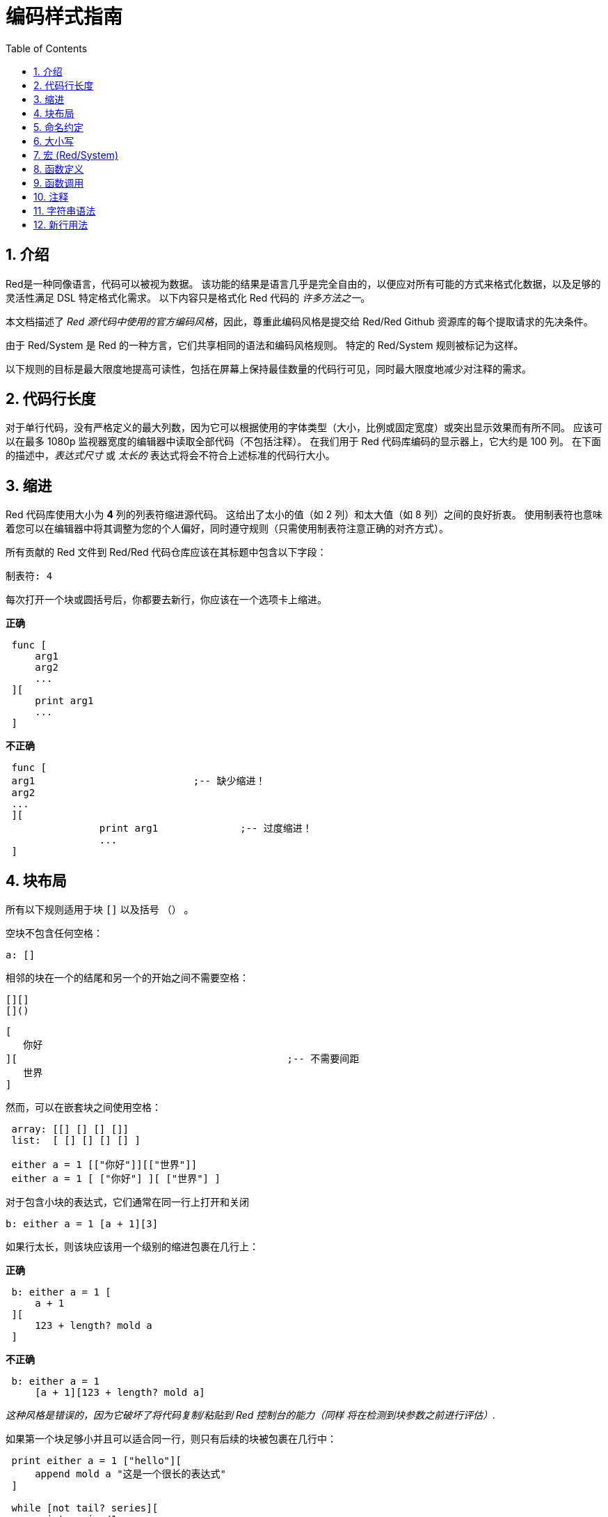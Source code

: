 = 编码样式指南
:toc:
:numbered:

== 介绍 

Red是一种同像语言，代码可以被视为数据。 该功能的结果是语言几乎是完全自由的，以便应对所有可能的方式来格式化数据，以及足够的灵活性满足 DSL 特定格式化需求。 以下内容只是格式化 Red 代码的 _许多方法之一_。

本文档描述了 _Red 源代码中使用的官方编码风格_，因此，尊重此编码风格是提交给 Red/Red Github 资源库的每个提取请求的先决条件。

由于 Red/System 是 Red 的一种方言，它们共享相同的语法和编码风格规则。 特定的 Red/System 规则被标记为这样。

以下规则的目标是最大限度地提高可读性，包括在屏幕上保持最佳数量的代码行可见，同时最大限度地减少对注释的需求。

== 代码行长度 

对于单行代码，没有严格定义的最大列数，因为它可以根据使用的字体类型（大小，比例或固定宽度）或突出显示效果而有所不同。 应该可以在最多 1080p 监视器宽度的编辑器中读取全部代码（不包括注释）。 在我们用于 Red 代码库编码的显示器上，它大约是 100 列。 在下面的描述中，_表达式尺寸_ 或 _太长的_ 表达式将会不符合上述标准的代码行大小。

== 缩进 

Red 代码库使用大小为 *4* 列的列表符缩进源代码。 这给出了太小的值（如 2 列）和太大值（如 8 列）之间的良好折衷。 使用制表符也意味着您可以在编辑器中将其调整为您的个人偏好，同时遵守规则（只需使用制表符注意正确的对齐方式）。

所有贡献的 Red 文件到 Red/Red 代码仓库应该在其标题中包含以下字段：

 制表符: 4

每次打开一个块或圆括号后，你都要去新行，你应该在一个选项卡上缩进。

*正确*

----
 func [
     arg1
     arg2
     ...
 ][
     print arg1
     ...
 ]
----

*不正确*

---- 
 func [
 arg1				;-- 缺少缩进！
 arg2
 ...
 ][
		print arg1		;-- 过度缩进！
		...
 ]
----

== 块布局 

所有以下规则适用于块 `[]` 以及括号 `（）` 。

空块不包含任何空格：
 
 a: []
 
相邻的块在一个的结尾和另一个的开始之间不需要空格：
 
 [][]
 []()

 [
    你好
 ][						;-- 不需要间距
	   世界
 ]
 
然而，可以在嵌套块之间使用空格：

----
 array: [[] [] [] []]
 list:  [ [] [] [] [] ]

 either a = 1 [["你好"]][["世界"]]
 either a = 1 [ ["你好"] ][ ["世界"] ]
----

对于包含小块的表达式，它们通常在同一行上打开和关闭
 
 b: either a = 1 [a + 1][3]
 

如果行太长，则该块应该用一个级别的缩进包裹在几行上：

*正确*

----
 b: either a = 1 [
     a + 1
 ][
     123 + length? mold a
 ]
----

*不正确*

----
 b: either a = 1 
     [a + 1][123 + length? mold a]
----
_这种风格是错误的，因为它破坏了将代码复制/粘贴到 Red 控制台的能力（`同样` 将在检测到块参数之前进行评估）._

如果第一个块足够小并且可以适合同一行，则只有后续的块被包裹在几行中：
----
 print either a = 1 ["hello"][
     append mold a "这是一个很长的表达式"
 ]

 while [not tail? series][
     print series/1
     series: next series
 ]
----

== 命名约定 

*变量名* 应为单字 *名词* 。 选择简短的词语，尽可能地符合用意。 应该首先使用常用的单词（_特别是如果它们已经在现有 Red 源代码的同一上下文语境中使用过_）。 如果需要，请使用 http://www.thesaurus.com/browse/synonym[synonyms dictionary]v，找到能使用的最好的单词。 应尽可能避免单字母或缩写词（除非缩写词常用）。

由多个单词组成的名称用短划线 `-` 字符分隔。 只有在找不到合适的单词时或者与已经使用的单词混淆才会使用双字的名称。 由两个以上的单词组成的变量名称只能在极少数情况下使用。 尽可能多地使用单个词让代码水平方向更加紧凑，大大提高可读性。 避免无用的冗长。

*正确*

----
 code: 123456
 name: "John"
 table: [2 6 8 4 3]
 lost-items: []

 unless tail? list [author: select list index]
----

*不正确*

----
 code_for_article: 123456
 Mytable: [2 6 8 4 3]
 lostItems: []

 unless tail? list-of-books [author-property: select list-of-books selected-index]
----

*函数名称* 应该努力成为单字 _变量_ ，以表达一个动作，虽然通常需要两个或三个字的名字。 应尽可能避免超过三个字。 变量命名约定也适用于函数名称。 一个名词或一个形容词，后跟一个问号也被接受。 通常，它表示返回值是 `logic!` 类型，但这不是严格的规则，因为它可以方便地形成用于检索属性的单字动作名称（例如 `length?`, `index?`）。 当用两个或多个单词形成函数名称时，始终将动词放在第一个位置。 如果为变量和函数仔细挑选了名称，则代码会变成近乎自带文档，通常这会减少对注释的需要。

*正确*

----
 make:   func [...
 reduce: func [...
 allow:  func [...
 crunch: func [...
----

*不正确*

----
 length:    func [...
 future:    func [...
 position:  func [...
 blue-fill: func [...		;-- 应填充蓝色
----

这些适用于操作系统或非 Red 第三方 API 名称的命名规则有一个例外。 为了使 API 特定的功能和结构字段名称易于识别，应使用其原始名称。 它在视觉上有助于区分这些导入的名称与常规 Red 或 Red/System 代码。 例如：

[source,Red]
----
 tagMSG: alias struct! [
     hWnd   [handle!]
     msg    [integer!]
     wParam [integer!]
     lParam [integer!]
     time   [integer!]
     x      [integer!]
     y      [integer!]	
  ]

 #import [
    "User32.dll" stdcall [
        CreateWindowEx: "CreateWindowExW" [
            dwExStyle    [integer!]
            lpClassName  [c-string!]
            lpWindowName [c-string!]
            dwStyle      [integer!]
            x            [integer!]
            y            [integer!]
            nWidth       [integer!]
            nHeight      [integer!]
            hWndParent   [handle!]
            hMenu        [handle!]
            hInstance    [handle!]
            lpParam      [int-ptr!]
            return:      [handle!]
        ]
    ]
]
----

== 大小写 

默认情况下，所有变量和函数名称都应为小写，除非有很好的理由使用大写字母，例如：

* 名字是缩写，例如 GMT（格林威治标准时间）
* 名称是操作系统或（非 Red）第三方 API 相关的

== 宏 (Red/System) anchor:macros-redsystem[]

应用相同的命名约定来获取 Red/System 宏名称。 宏通常使用大写字母作为名称的一种方式，以便轻松地与其余代码区分开（除非意图明确地使其看起来像常规代码，如伪自定义数据类型定义）。 当使用多个单词时，它们由下划线 `_` 字符分隔，以增加与常规代码的差异。

_（TBD：提取 Red 代码库中使用的所有单字名称作为示例）_

== 函数定义 

一般规则是将定义块保留在一行之内。 代码块可以在同一行或多行上。 在 Red/System 的情况下，由于定义块往往更长，大多数函数定义块都被包裹在几行中，所以为了视觉一致性，通常会包含更小规模的块。

*正确*

----
 do-nothing: func [][]
 increment: func [n [integer!]][n + 1]

 increment: func [n [integer!]][
    n + 1
 ]

 increment: func [
     n [integer!]
 ][
     n + 1
 ]
----

*不正确*

----
 do-nothing: func [
 ][
 ]

 do-nothing: func [

 ][

 ]

 increment: func [
     n [integer!]
 ][n + 1]
----

当定义块太长时，它应该被包裹进好几行中。 封装定义块时，每个类型定义必须与其参数在同一行上。 可选属性块应该在其自己的行上。 每个语句新起一行。 如果后跟一个参数，则参数可以在同一行或具有缩进的新行（仅与同一定义块中的其他改进一致）。 对于 /local 语句，如果本地关键字后面没有类型注释，则可以将它们放在同一行上。

当将定义块封装在几行中时，建议将连续参数的数据类型定义对齐在同一列上，以便于阅读。 这种对齐最好使用制表符（如果你严格遵循这些编码风格规则），否则使用空格。

*正确*

----
 make-world: func [
     earth	 [word!]
     wind 	 [bitset!]
     fire	 [binary!]
     water	 [string!]
     /with
         thunder [url!]
     /only
     /into
         space   [block! none!]
     /local
	 plants animals men women computers robots
 ][
     ...
 ]
----

*不正确*

----
 make-world: func [
  	[throw] earth [word!]		;-- 属性块不在自己的行上
    	wind	[bitset!]
    	fire [binary!]			;-- 未对齐类型定义
    	water	[string!]
    	/with
            thunder [url!]
    	/only
    	/into space [block! none!]	;-- 与格式化 /with 不一致
    	/local
    	    plants animals		;-- 断行太早了
    	    men women computers robots
][
	...
]
----

对于文本串，如果定义块被包裹，主要（描述函数）应该在自己所在的行上。 参数和语句文本字符串应与其描述的项目在同一行。 文字块以大写字母开始，不需要结束点（当通过 `help` 功能打印在屏幕上时它会自动添加）。

*正确*

----
 increment: func ["Add 1 to the argument value" n][n + 1]

 make-world: func [
     "建立新世界"
     earth    [word!]      "1st element"
     wind     [bitset!]    "2nd element"
     fire     [binary!]    "3rd element"
     water    [string!]
     /with 		   "Additional element"
         thunder [url!]
     /only		   "Not implemented yet"
     /into		   "Provides a container"
         space [unset!]    "The container"
     /local
         plants animals men women computers robots
 ][
	...
 ]
----

*不正确*

----
 make-world: func ["建立新世界"	;-- 应该新起一行
     earth	[word!]		"1st element"
     wind	[bitset!]	  "2nd element"	;-- 过度缩进
     fire	[binary!]
     "3rd element"			;-- 应与 `fire` 在同一行
     water	[string!]
     /with 			"Additional element"
    		thunder [url!]
     /only "Not implemented yet"	;-- 应与其他文字块对齐
     /into
           "Provides a container"      ;-- 应该遵循语句
    	    space [unset!]	"The container"
     /local
         plants animals men women computers robots
 ][
    	...
 ]
----

== 函数调用 

参数在同一行上跟随函数调用。 如果行变得太长，则可以使用缩进将参数包裹在几行（每行一个参数）中。

*正确*

----
 foo arg1 arg2 arg3 arg4 arg5

 process-many
     argument1
     argument2
     argument3
     argument4
     argument5
----

*不正确*

----
 foo arg1 arg2 arg3
     arg4 arg5

 foo
     arg1 arg2 arg3
     arg4 arg5

 process-many
     argument1
         argument2
             argument3
                 argument4
                     argument5
----

对于具有许多嵌套部分的长表达式，发现每个表达式的边界有时会很困难。 使用括号将嵌套调用与其参数进行分组是可以接受的（但不是强制性的）。

----
 head insert (copy/part [1 2 3 4] 2) (length? mold (2 + index? find "Hello" #"o"))

 head insert 
     copy/part [1 2 3 4] 2
     length? mold (2 + index? find "Hello" #"o")
----

== 注释 

在 Red 代码库中：

* 注释使用 `;--` 前缀（更强的视觉提示）
* 单行注释从第 57 列开始（做到平均值最好，否则 53 列也可以）
* 多行注释是使用多个单行前缀而不是 `comment {...}` 结构完成的。

一般规则是将注释放在相应代码开头相同的行上，而不是在新行上，以显著节省垂直空间。 然而，如果这个注释用于分割代码块，那么把它放在一个新的行上就行了。

== 字符串语法 

对于单行字符串使用 `""` 。 `{}` 格式用于保存多行字符串。 尊重此规则可确保：

* 加载之前和之后的源代码更加一致
* 更好地传达意义

规则的一个例外是当单行字符串包含 " 字符本身时。 在这种情况下，最好使用 `{}` 形式，而不是转义引号 `^"` ，因为它更可读。

== 新行用法 

TBD
